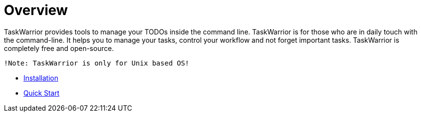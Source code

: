 [[included-file-template-1]]
= Overview

TaskWarrior provides tools to manage your TODOs inside the command line. TaskWarrior is for those who are in daily touch with the command-line. It helps  you to manage your tasks, control your workflow and not forget important tasks. TaskWarrior is completely free and open-source.

....
!Note: TaskWarrior is only for Unix based OS!
....

* xref:included-file-template-2[Installation]
* xref:included-file-template-3[Quick Start]